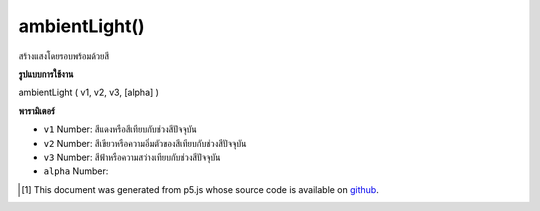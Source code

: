 .. raw:: html

	<script src="https://sketch.netpie.io/widget/p5-widget.js"></script>

ambientLight()
==============

สร้างแสงโดยรอบพร้อมด้วยสี

.. Creates an ambient light with a color

**รูปแบบการใช้งาน**

ambientLight ( v1, v2, v3, [alpha] )

**พารามิเตอร์**

- ``v1``  Number: สีแดงหรือสีเทียบกับช่วงสีปัจจุบัน

- ``v2``  Number: สีเขียวหรือความอิ่มตัวของสีเทียบกับช่วงสีปัจจุบัน

- ``v3``  Number: สีฟ้าหรือความสว่างเทียบกับช่วงสีปัจจุบัน

- ``alpha``  Number: 

.. ``v1``  Number: red or hue value relative to the current color range
.. ``v2``  Number: green or saturation value relative to the current color range
.. ``v3``  Number: blue or brightness value relative to the current color range
.. ``alpha``  Number: 

..  [#f1] This document was generated from p5.js whose source code is available on `github <https://github.com/processing/p5.js>`_.
